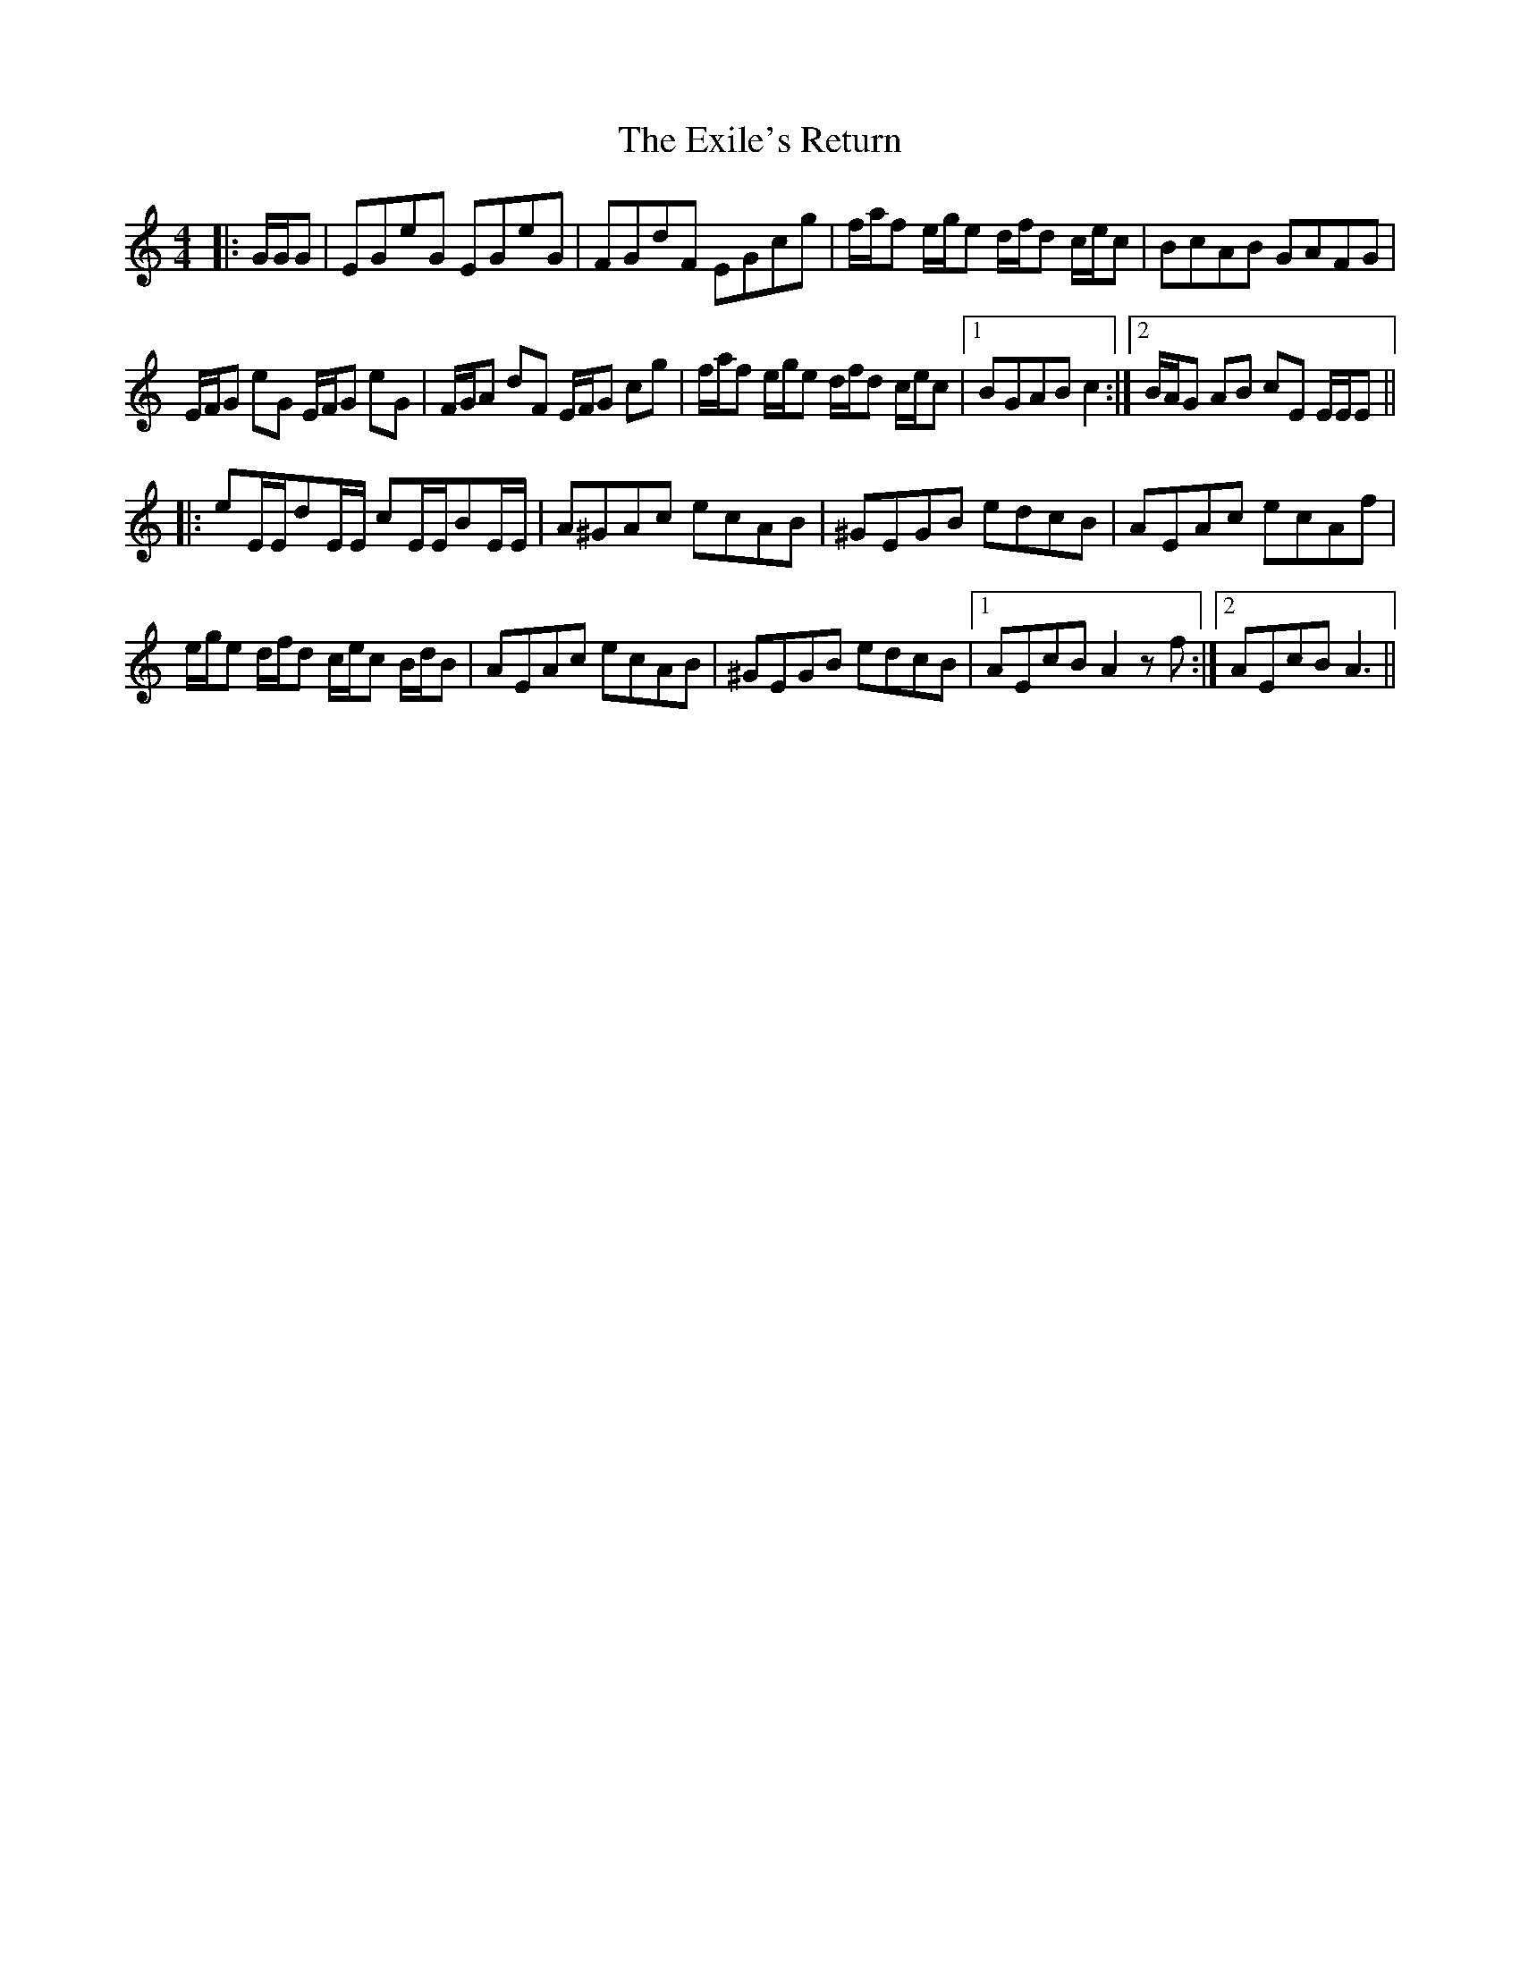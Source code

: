 X: 12177
T: Exile's Return, The
R: hornpipe
M: 4/4
K: Cmajor
|:G/G/G|EGeG EGeG|FGdF EGcg|f/a/f e/g/e d/f/d c/e/c|BcAB GAFG|
E/F/G eG E/F/G eG|F/G/A dF E/F/G cg|f/a/f e/g/e d/f/d c/e/c|1 BGAB c2:|2 B/A/G AB cE E/E/E||
|:eE/E/dE/E/ cE/E/BE/E/|A^GAc ecAB|^GEGB edcB|AEAc ecAf|
e/g/e d/f/d c/e/c B/d/B|AEAc ecAB|^GEGB edcB|1 AEcB A2 z f:|2 AEcB A3||

